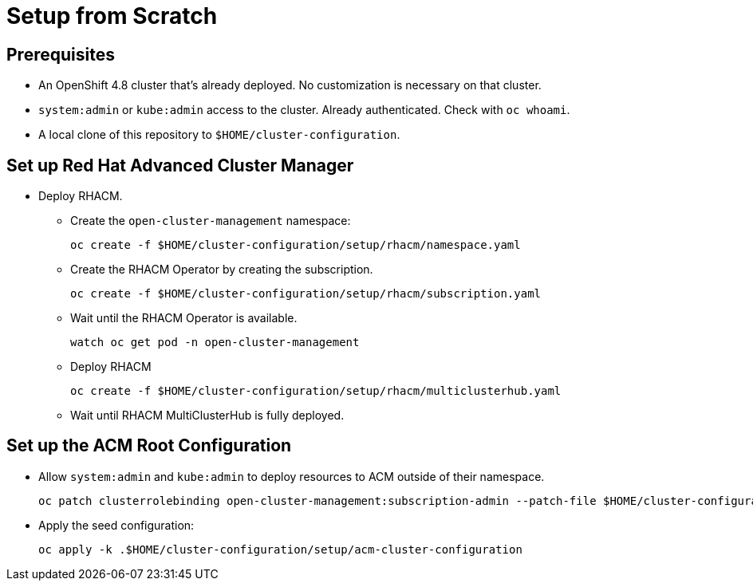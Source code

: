= Setup from Scratch

== Prerequisites

* An OpenShift 4.8 cluster that's already deployed. No customization is necessary on that cluster.
* `system:admin` or `kube:admin` access to the cluster. Already authenticated. Check with `oc whoami`.
* A local clone of this repository to `$HOME/cluster-configuration`.

== Set up Red Hat Advanced Cluster Manager

* Deploy RHACM.
** Create the `open-cluster-management` namespace:
+
[source,sh]
----
oc create -f $HOME/cluster-configuration/setup/rhacm/namespace.yaml
----

** Create the RHACM Operator by creating the subscription.
+
[source,sh]
----
oc create -f $HOME/cluster-configuration/setup/rhacm/subscription.yaml
----

** Wait until the RHACM Operator is available.
+
[source,sh]
----
watch oc get pod -n open-cluster-management
----

** Deploy RHACM
+
[source,sh]
----
oc create -f $HOME/cluster-configuration/setup/rhacm/multiclusterhub.yaml
----

** Wait until RHACM MultiClusterHub is fully deployed.

== Set up the ACM Root Configuration

* Allow `system:admin` and `kube:admin` to deploy resources to ACM outside of their namespace.
+
[source,sh]
----
oc patch clusterrolebinding open-cluster-management:subscription-admin --patch-file $HOME/cluster-configuration/setup/rhacm/crb-patch.yaml
----

* Apply the seed configuration:
+
[source,sh]
----
oc apply -k .$HOME/cluster-configuration/setup/acm-cluster-configuration
----

